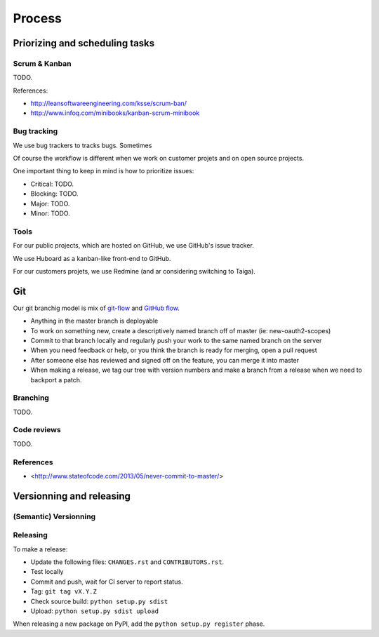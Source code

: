 Process
=======

Priorizing and scheduling tasks 
-------------------------------

Scrum & Kanban
~~~~~~~~~~~~~~

TODO.

References:

-  http://leansoftwareengineering.com/ksse/scrum-ban/
-  http://www.infoq.com/minibooks/kanban-scrum-minibook

Bug tracking
~~~~~~~~~~~~

We use bug trackers to tracks bugs. Sometimes 

Of course the workflow is different when we work on customer projets and on open source projects.

One important thing to keep in mind is how to prioritize issues:

- Critical: TODO.
- Blocking: TODO.
- Major: TODO.
- Minor: TODO.


Tools
~~~~~

For our public projects, which are hosted on GitHub, we use GitHub's issue tracker.

We use Huboard as a kanban-like front-end to GitHub.

For our customers projets, we use Redmine (and ar considering switching to Taiga).


Git
---

Our git branchig model is mix of `git-flow <http://nvie.com/posts/a-successful-git-branching-model/>`_ and `GitHub flow <http://scottchacon.com/2011/08/31/github-flow.html>`_.

- Anything in the master branch is deployable
- To work on something new, create a descriptively named branch off of master (ie: new-oauth2-scopes)
- Commit to that branch locally and regularly push your work to the same named branch on the server
- When you need feedback or help, or you think the branch is ready for merging, open a pull request
- After someone else has reviewed and signed off on the feature, you can merge it into master
- When making a release, we tag our tree with version numbers and make a branch from a release when we need to backport a patch.


Branching
~~~~~~~~~

TODO.

Code reviews
~~~~~~~~~~~~

TODO.

References
~~~~~~~~~~

- <http://www.stateofcode.com/2013/05/never-commit-to-master/>


Versionning and releasing
-------------------------

(Semantic) Versionning
~~~~~~~~~~~~~~~~~~~~~~

Releasing
~~~~~~~~~

To make a release:

- Update the following files: ``CHANGES.rst`` and ``CONTRIBUTORS.rst``.
- Test locally
- Commit and push, wait for CI server to report status.
- Tag: ``git tag vX.Y.Z``
- Check source build: ``python setup.py sdist``
- Upload: ``python setup.py sdist upload``

When releasing a new package on PyPI, add the ``python setup.py register`` phase.

